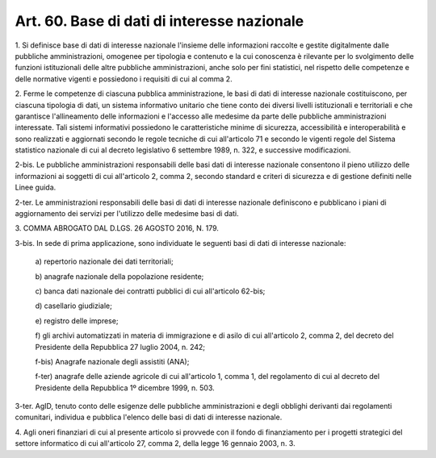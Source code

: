 .. _art60:

Art. 60. Base di dati di interesse nazionale
^^^^^^^^^^^^^^^^^^^^^^^^^^^^^^^^^^^^^^^^^^^^



1\. Si definisce base di dati di interesse nazionale l'insieme delle informazioni raccolte e gestite digitalmente dalle pubbliche amministrazioni, omogenee per tipologia e contenuto e la cui conoscenza è rilevante per lo svolgimento delle funzioni istituzionali delle altre pubbliche amministrazioni, anche solo per fini statistici, nel rispetto delle competenze e delle normative vigenti e possiedono i requisiti di cui al comma 2.

2\. Ferme le competenze di ciascuna pubblica amministrazione, le basi di dati di interesse nazionale costituiscono, per ciascuna tipologia di dati, un sistema informativo unitario che tiene conto dei diversi livelli istituzionali e territoriali e che garantisce l'allineamento delle informazioni e l'accesso alle medesime da parte delle pubbliche amministrazioni interessate. Tali sistemi informativi possiedono le caratteristiche minime di sicurezza, accessibilità e interoperabilità e sono realizzati e aggiornati secondo le regole tecniche di cui all'articolo 71 e secondo le vigenti regole del Sistema statistico nazionale di cui al decreto legislativo 6 settembre 1989, n. 322, e successive modificazioni.

2-bis\. Le pubbliche amministrazioni responsabili delle basi dati di interesse nazionale consentono il pieno utilizzo delle informazioni ai soggetti di cui all'articolo 2, comma 2, secondo standard e criteri di sicurezza e di gestione definiti nelle Linee guida.

2-ter\. Le amministrazioni responsabili delle basi di dati di interesse nazionale definiscono e pubblicano i piani di aggiornamento dei servizi per l'utilizzo delle medesime basi di dati.

3\. COMMA ABROGATO DAL D.LGS. 26 AGOSTO 2016, N. 179.

3-bis\. In sede di prima applicazione, sono individuate le seguenti basi di dati di interesse nazionale:

   a\) repertorio nazionale dei dati territoriali;

   b\) anagrafe nazionale della popolazione residente;

   c\) banca dati nazionale dei contratti pubblici di cui all'articolo 62-bis;

   d\) casellario giudiziale;

   e\) registro delle imprese;

   f\) gli archivi automatizzati in materia di immigrazione e di asilo di cui all'articolo 2, comma 2, del decreto del Presidente della Repubblica 27 luglio 2004, n. 242;

   f-bis\) Anagrafe nazionale degli assistiti (ANA);

   f-ter\) anagrafe delle aziende agricole di cui all'articolo 1, comma 1, del regolamento di cui al decreto del Presidente della Repubblica 1º dicembre 1999, n. 503.

3-ter\. AgID, tenuto conto delle esigenze delle pubbliche amministrazioni e degli obblighi derivanti dai regolamenti comunitari, individua e pubblica l'elenco delle basi di dati di interesse nazionale.

4\. Agli oneri finanziari di cui al presente articolo si provvede con il fondo di finanziamento per i progetti strategici del settore informatico di cui all'articolo 27, comma 2, della legge 16 gennaio 2003, n. 3.
